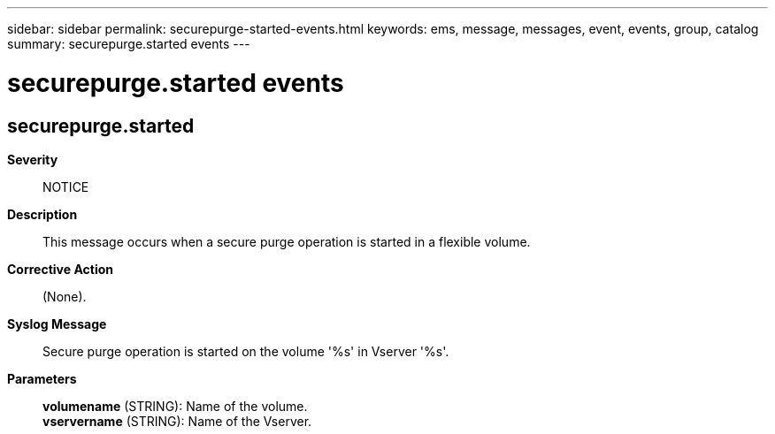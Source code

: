 ---
sidebar: sidebar
permalink: securepurge-started-events.html
keywords: ems, message, messages, event, events, group, catalog
summary: securepurge.started events
---

= securepurge.started events
:toclevels: 1
:hardbreaks:
:nofooter:
:icons: font
:linkattrs:
:imagesdir: ./media/

== securepurge.started
*Severity*::
NOTICE
*Description*::
This message occurs when a secure purge operation is started in a flexible volume.
*Corrective Action*::
(None).
*Syslog Message*::
Secure purge operation is started on the volume '%s' in Vserver '%s'.
*Parameters*::
*volumename* (STRING): Name of the volume.
*vservername* (STRING): Name of the Vserver.
